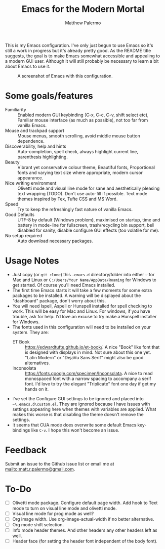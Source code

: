 #+Title: Emacs for the Modern Mortal
#+Author: Matthew Palermo
#+Email: matt.r.palermo@gmail.com

This is my Emacs configuration. I've only just begun to use Emacs so it's still a work in progress but it's already pretty good. As the README title suggests, the goal is to make Emacs somewhat accessible and appealing to a modern GUI user. Although it will still probably be necessary to learn a bit about Emacs to use it.

#+CAPTION: A screenshot of Emacs with this configuration.
#+NAME:   fig:screenshot
[[./screenshot.png]]

* Some goals/features
- Familiarity :: Enabled modern GUI keybinding (C-x, C-c, C-v, shift select etc), Familiar mouse interface (as much as possible), not too far from vanilla Emacs.
- Mouse and trackpad support :: Mouse menus, smooth scrolling, avoid middle mouse button dependence.
- Discoverability, help and hints :: Auto-completion, spell check, always highlight current line, parenthesis highlighting.
- Beauty :: Vibrant yet conservative colour theme, Beautiful fonts, Proportional fonts and varying text size where appropriate, modern cursor appearance.
- Nice writing environment :: Olivetti mode and visual line mode for sane and aesthetically pleasing text wrapping (TODO). Don't use auto-fill if possible. Text mode themes inspired by Tex, Tufte CSS and MS Word.
- Speed :: Try to keep the refreshingly fast nature of vanilla Emacs.
- Good Defaults :: UTF-8 by default (Windows problem), maximised on startup, time and battery in mode-line for fullscreen, trash/recycling bin support, bell disabled for sanity, disable configure GUI effects (too volatile for me).
- No setup required :: Auto download necessary packages.

* Usage Notes
- Just copy (or ~git clone~) this ~.emacs.d~ directory/folder into either ~~~ for Mac and Linux or ~C:/Users/Your Name/AppData/Roaming~ for Windows to get started. Of course you'll need Emacs installed.
- The first time Emacs starts it will take a few moments for some extra packages to be installed. A warning will be displayed about the "dashboard" package, don't worry about this.
- You will need Ispell, Aspell or Hunspell installed for spell checking to work. This will be easy for Mac and Linux. For windows, if you have trouble, ask for help. I'd love an excuse to try make a Hunspell installer for Windows.
- The fonts used in this configuration will need to be installed on your system. They are:
  + ET Book :: <https://edwardtufte.github.io/et-book/>. A nice "Book" like font that is designed with displays in mind. Not sure about this one yet. "Latin Modern" or "DejaVu Sans Serif" might also be good alternatives.
  + Inconsolata :: <https://fonts.google.com/specimen/Inconsolata>. A nice to read monospaced font with a narrow spacing to accompany a serif font. I'd love to try the elegant "Triplicate" font one day if get my hands on it.
- I've set the Configure GUI settings to be ignored and placed into ~~\.emacs.d\custom.el~. They are ignored because I have issues with settings appearing here when themes with variables are applied. What makes this worse is that disabling the theme doesn't remove the settings.
- It seems that CUA mode does overwrite some default Emacs key-bindings like =C-v=. I hope this won't become an issue.

* Feedback
Submit an issue to the Github issue list or email me at <mailto:matt.r.palermo@gmail.com>.

* To-Do
- [ ] Olivetti mode package. Configure default page width. Add hook to Text mode to turn on visual line mode and olivetti mode.
- [ ] Visual line mode for prog mode as well?
- [ ] Org image width. Use org-image-actual-width if no better alternative.
- [ ] Org mode shift selection.
- [ ] Info mode header themes. And other headers any other headers left as well.
- [ ] Header face (for setting the header font independent of the body font).
